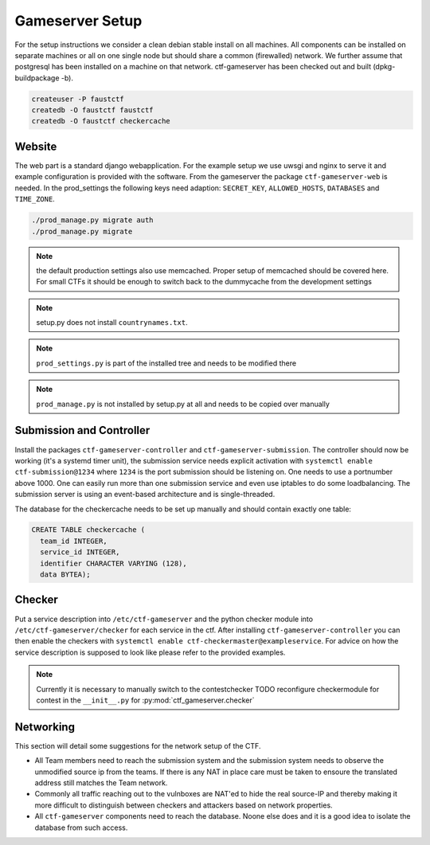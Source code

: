 Gameserver Setup
================

For the setup instructions we consider a clean debian stable install
on all machines. All components can be installed on separate machines
or all on one single node but should share a common (firewalled)
network. We further assume that postgresql has been installed on a
machine on that network. ctf-gameserver has been checked out and built
(dpkg-buildpackage -b).

.. code-block:: bash

   createuser -P faustctf
   createdb -O faustctf faustctf
   createdb -O faustctf checkercache

Website
-------

The web part is a standard django webapplication. For the example
setup we use uwsgi and nginx to serve it and example configuration is
provided with the software. From the gameserver the package
``ctf-gameserver-web`` is needed. In the prod_settings the following
keys need adaption: ``SECRET_KEY``, ``ALLOWED_HOSTS``, ``DATABASES``
and ``TIME_ZONE``.

.. code-block:: bash

   ./prod_manage.py migrate auth
   ./prod_manage.py migrate

.. note::

   the default production settings also use memcached. Proper setup of
   memcached should be covered here. For small CTFs it should be
   enough to switch back to the dummycache from the development settings

.. note::

   setup.py does not install ``countrynames.txt``.

.. note::

   ``prod_settings.py`` is part of the installed tree and needs to be
   modified there

.. note::
	  
   ``prod_manage.py`` is not installed by setup.py at all and needs to
   be copied over manually

Submission and Controller
-------------------------

Install the packages ``ctf-gameserver-controller`` and
``ctf-gameserver-submission``. The controller should now be working
(it's a systemd timer unit), the submission service needs explicit
activation with ``systemctl enable ctf-submission@1234`` where
``1234`` is the port submission should be listening on. One needs to
use a portnumber above 1000. One can easily run more than one
submission service and even use iptables to do some loadbalancing. The
submission server is using an event-based architecture and is
single-threaded.

The database for the checkercache needs to be set up manually and
should contain exactly one table:

.. code-block:: sql

   CREATE TABLE checkercache (
     team_id INTEGER,
     service_id INTEGER,
     identifier CHARACTER VARYING (128),
     data BYTEA);

Checker
-------

Put a service description into ``/etc/ctf-gameserver`` and the python
checker module into ``/etc/ctf-gameserver/checker`` for each service
in the ctf. After installing ``ctf-gameserver-controller`` you can
then enable the checkers with ``systemctl enable
ctf-checkermaster@exampleservice``. For advice on how the service
description is supposed to look like please refer to the provided
examples.

.. note::

   Currently it is necessary to manually switch to the contestchecker
   TODO reconfigure checkermodule for contest in the ``__init__.py``
   for :py:mod:`ctf_gameserver.checker`

Networking
----------

This section will detail some suggestions for the network setup of the
CTF.

* All Team members need to reach the submission system and the
  submission system needs to observe the unmodified source ip from the
  teams. If there is any NAT in place care must be taken to ensoure
  the translated address still matches the Team network.
* Commonly all traffic reaching out to the vulnboxes are NAT'ed to
  hide the real source-IP and thereby making it more difficult to
  distinguish between checkers and attackers based on network
  properties.
* All ``ctf-gameserver`` components need to reach the database. Noone
  else does and it is a good idea to isolate the database from such
  access.
